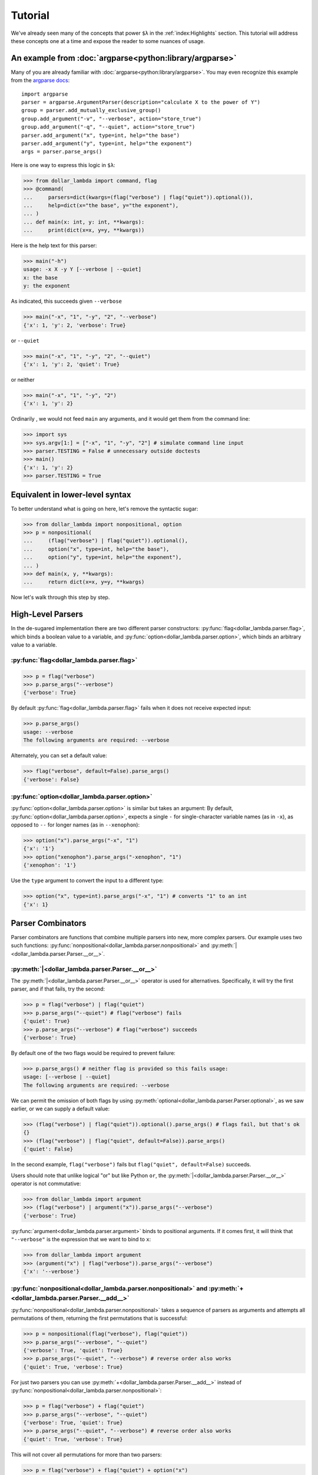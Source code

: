 Tutorial
========

We've already seen many of the concepts that power ``$λ`` in the
:ref:`index:Highlights` section. This tutorial will address these
concepts one at a time and expose the reader to some nuances of usage.

An example from :doc:`argparse<python:library/argparse>`
--------------------------------------------------------

Many of you are already familiar with :doc:`argparse<python:library/argparse>`. You may even
recognize this example from the
`argparse docs <https://docs.python.org/3/howto/argparse.html#conflicting-options>`_:

::

   import argparse
   parser = argparse.ArgumentParser(description="calculate X to the power of Y")
   group = parser.add_mutually_exclusive_group()
   group.add_argument("-v", "--verbose", action="store_true")
   group.add_argument("-q", "--quiet", action="store_true")
   parser.add_argument("x", type=int, help="the base")
   parser.add_argument("y", type=int, help="the exponent")
   args = parser.parse_args()

Here is one way to express this logic in ``$λ``:

>>> from dollar_lambda import command, flag
>>> @command(
...     parsers=dict(kwargs=(flag("verbose") | flag("quiet")).optional()),
...     help=dict(x="the base", y="the exponent"),
... )
... def main(x: int, y: int, **kwargs):
...     print(dict(x=x, y=y, **kwargs))

Here is the help text for this parser:

>>> main("-h")
usage: -x X -y Y [--verbose | --quiet]
x: the base
y: the exponent

As indicated, this succeeds given ``--verbose``

>>> main("-x", "1", "-y", "2", "--verbose")
{'x': 1, 'y': 2, 'verbose': True}

or ``--quiet``

>>> main("-x", "1", "-y", "2", "--quiet")
{'x': 1, 'y': 2, 'quiet': True}

or neither

>>> main("-x", "1", "-y", "2")
{'x': 1, 'y': 2}

Ordinarily , we would not feed ``main`` any arguments, and it would get
them from the command line:

>>> import sys
>>> sys.argv[1:] = ["-x", "1", "-y", "2"] # simulate command line input
>>> parser.TESTING = False # unnecessary outside doctests
>>> main()
{'x': 1, 'y': 2}
>>> parser.TESTING = True

Equivalent in lower-level syntax
--------------------------------

To better understand what is going on here, let's remove the syntactic
sugar:

>>> from dollar_lambda import nonpositional, option
>>> p = nonpositional(
...     (flag("verbose") | flag("quiet")).optional(),
...     option("x", type=int, help="the base"),
...     option("y", type=int, help="the exponent"),
... )
>>> def main(x, y, **kwargs):
...     return dict(x=x, y=y, **kwargs)

Now let's walk through this step by step.

High-Level Parsers
------------------

In the de-sugared implementation there are two different parser
constructors: :py:func:`flag<dollar_lambda.parser.flag>`, which binds a boolean value to a variable, and
:py:func:`option<dollar_lambda.parser.option>`, which binds an arbitrary value to a variable.

:py:func:`flag<dollar_lambda.parser.flag>`
~~~~~~~~~~~~~~~~~~~~~~~~~~~~~~~~~~~

>>> p = flag("verbose")
>>> p.parse_args("--verbose")
{'verbose': True}

By default :py:func:`flag<dollar_lambda.parser.flag>` fails when it does not receive expected input:

>>> p.parse_args()
usage: --verbose
The following arguments are required: --verbose

Alternately, you can set a default value:

>>> flag("verbose", default=False).parse_args()
{'verbose': False}

:py:func:`option<dollar_lambda.parser.option>`
~~~~~~~~~~~~~~~~~~~~~~~~~~~~~~~~~~~~~~~

:py:func:`option<dollar_lambda.parser.option>` is similar but takes an argument:
By default, :py:func:`option<dollar_lambda.parser.option>`, expects a single
``-`` for single-character variable names (as in
``-x``), as opposed to ``--`` for longer names (as in ``--xenophon``):

>>> option("x").parse_args("-x", "1")
{'x': '1'}
>>> option("xenophon").parse_args("-xenophon", "1")
{'xenophon': '1'}

Use the ``type`` argument to convert the input to a different type:

>>> option("x", type=int).parse_args("-x", "1") # converts "1" to an int
{'x': 1}

Parser Combinators
------------------

Parser combinators are functions that combine multiple parsers into new,
more complex parsers. Our example uses two such functions:
:py:func:`nonpositional<dollar_lambda.parser.nonpositional>` and
:py:meth:`|<dollar_lambda.parser.Parser.__or__>`.

:py:meth:`|<dollar_lambda.parser.Parser.__or__>`
~~~~~~~~~~~~~~~~~~~~~~~~~~~~~~~~~~~~~~~~~~~~~~~~~~

The :py:meth:`|<dollar_lambda.parser.Parser.__or__>` operator is used for
alternatives. Specifically, it will try the first parser, and if that
fails, try the second:

>>> p = flag("verbose") | flag("quiet")
>>> p.parse_args("--quiet") # flag("verbose") fails
{'quiet': True}
>>> p.parse_args("--verbose") # flag("verbose") succeeds
{'verbose': True}

By default one of the two flags would be required to prevent failure:

>>> p.parse_args() # neither flag is provided so this fails usage:
usage: [--verbose | --quiet]
The following arguments are required: --verbose

We can permit the omission of both flags by using
:py:meth:`optional<dollar_lambda.parser.Parser.optional>`, as we
saw earlier, or we can supply a default value:

>>> (flag("verbose") | flag("quiet")).optional().parse_args() # flags fail, but that's ok
{}
>>> (flag("verbose") | flag("quiet", default=False)).parse_args()
{'quiet': False}

In the second example,  ``flag("verbose")`` fails but
``flag("quiet", default=False)`` succeeds.

Users should note that unlike logical "or" but like Python ``or``, the
:py:meth:`|<dollar_lambda.parser.Parser.__or__>` operator is not commutative:

>>> from dollar_lambda import argument
>>> (flag("verbose") | argument("x")).parse_args("--verbose")
{'verbose': True}

:py:func:`argument<dollar_lambda.parser.argument>` binds to positional arguments. If it comes first, it will
think that ``"--verbose"`` is the expression that we want to bind to
``x``:

>>> from dollar_lambda import argument
>>> (argument("x") | flag("verbose")).parse_args("--verbose")
{'x': '--verbose'}

:py:func:`nonpositional<dollar_lambda.parser.nonpositional>` and :py:meth:`+<dollar_lambda.parser.Parser.__add__>`
~~~~~~~~~~~~~~~~~~~~~~~~~~~~~~~~~~~~~~~~~~~~~~~~~~~~~~~~~~~~~~~~~~~~~~~~~~~~~~~~~~~~~~~~~~~~~~~~~~~~~~~~~~~~~~
:py:func:`nonpositional<dollar_lambda.parser.nonpositional>` takes a sequence of parsers as arguments and attempts
all permutations of them, returning the first permutations that is
successful:

>>> p = nonpositional(flag("verbose"), flag("quiet"))
>>> p.parse_args("--verbose", "--quiet")
{'verbose': True, 'quiet': True}
>>> p.parse_args("--quiet", "--verbose") # reverse order also works
{'quiet': True, 'verbose': True}

For just two parsers you can use
:py:meth:`+<dollar_lambda.parser.Parser.__add__>` instead of :py:func:`nonpositional<dollar_lambda.parser.nonpositional>`:

>>> p = flag("verbose") + flag("quiet")
>>> p.parse_args("--verbose", "--quiet")
{'verbose': True, 'quiet': True}
>>> p.parse_args("--quiet", "--verbose") # reverse order also works
{'quiet': True, 'verbose': True}

This will not cover all permutations for more than two parsers:

>>> p = flag("verbose") + flag("quiet") + option("x")
>>> p.parse_args("--verbose", "-x", "1", "--quiet")
usage: --verbose --quiet -x X
Expected '--quiet'. Got '-x'

To see why note the implicit parentheses:

>>> p = (flag("verbose") + flag("quiet")) + option("x")

In order to cover the case where ``-x`` comes between ``--verbose`` and
``--quiet``, use :py:meth:`nonpositional<dollar_lambda.parser.nonpositional>`

>>> p = nonpositional(flag("verbose"), flag("quiet"), option("x"))
>>> p.parse_args("--verbose", "-x", "1", "--quiet") # works
{'verbose': True, 'x': '1', 'quiet': True}

Putting it all together
-----------------------

Let's recall the original example without the syntactic sugar:

>>> p = nonpositional(
...     (flag("verbose") | flag("quiet")).optional(),
...     option("x", type=int, help="the base"),
...     option("y", type=int, help="the exponent"),
... )
>>> def main(x, y, verbose=False, quiet=False):
...     print(dict(x=x, y=y, verbose=verbose, quiet=quiet))

As we've seen, ``(flag("verbose") | flag("quiet")).optional()`` succeeds
on either ``--verbose`` or ``--quiet`` or neither.

``option("x", type=int)`` succeeds on ``-x X``, where ``X`` is some
integer, binding that integer to the variable ``"x"``. Similarly for
``option("y", type=int)``.

:py:meth:`nonpositional<dollar_lambda.parser.nonpositional>` takes the three parsers:

-  ``(flag("verbose") | flag("quiet")).optional()``
-  ``option("x", type=int)``
-  ``option("y", type=int)``

and applies them in every order, until some order succeeds.

Applying the syntactic sugar:

>>> @command(
...     parsers=dict(kwargs=(flag("verbose") | flag("quiet")).optional()),
...     help=dict(x="the base", y="the exponent"),
... )
... def main(x: int, y: int, **kwargs):
...     pass # do work

Here the ``parsers`` argument reserves a function argument (in this
case, ``kwargs``) for a custom parser (in this case,
``(flag("verbose") | flag("quiet")).optional()``) using our lower-level
syntax. The ``help`` argument assigns help text to the arguments (in
this case ``x`` and ``y``).
